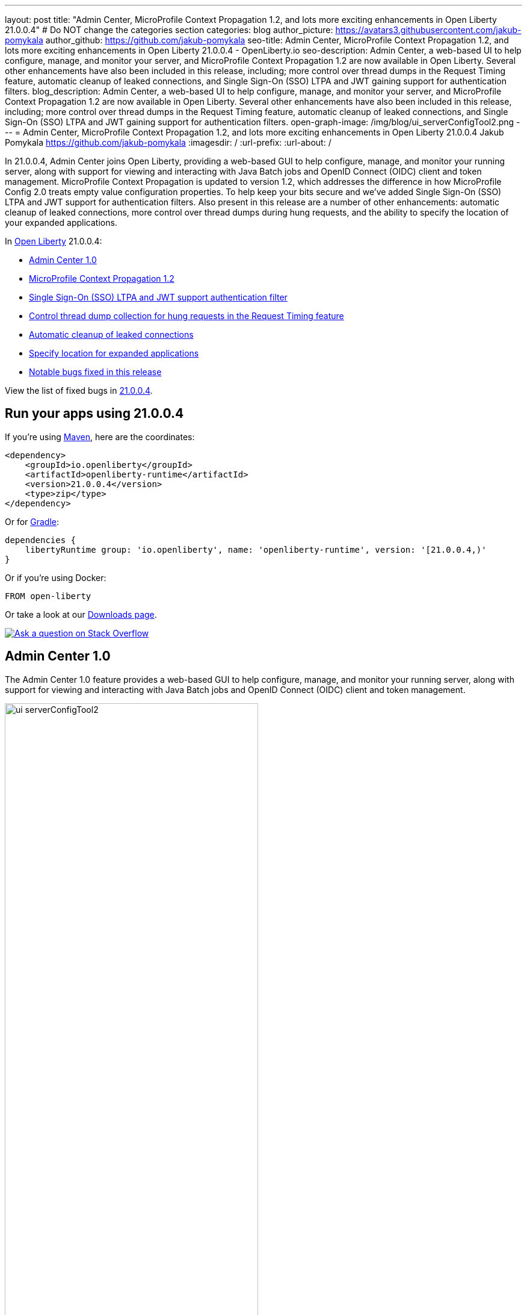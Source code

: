 ---
layout: post
title: "Admin Center, MicroProfile Context Propagation 1.2, and lots more exciting enhancements in Open Liberty 21.0.0.4"
# Do NOT change the categories section
categories: blog
author_picture: https://avatars3.githubusercontent.com/jakub-pomykala
author_github: https://github.com/jakub-pomykala
seo-title: Admin Center, MicroProfile Context Propagation 1.2, and lots more exciting enhancements in Open Liberty 21.0.0.4 - OpenLiberty.io
seo-description: Admin Center, a web-based UI to help configure, manage, and monitor your server, and MicroProfile Context Propagation 1.2 are now available in Open Liberty. Several other enhancements have also been included in this release, including; more control over thread dumps in the Request Timing feature, automatic cleanup of leaked connections, and Single Sign-On (SSO) LTPA and JWT gaining support for authentication filters.
blog_description: Admin Center, a web-based UI to help configure, manage, and monitor your server, and MicroProfile Context Propagation 1.2 are now available in Open Liberty. Several other enhancements have also been included in this release, including; more control over thread dumps in the Request Timing feature, automatic cleanup of leaked connections, and Single Sign-On (SSO) LTPA and JWT gaining support for authentication filters.
open-graph-image: /img/blog/ui_serverConfigTool2.png
---
= Admin Center, MicroProfile Context Propagation 1.2, and lots more exciting enhancements in Open Liberty 21.0.0.4
Jakub Pomykala <https://github.com/jakub-pomykala>
:imagesdir: /
:url-prefix:
:url-about: /
//Blank line here is necessary before starting the body of the post.


// tag::intro[]

In 21.0.0.4, Admin Center joins Open Liberty, providing a web-based GUI to help configure, manage, and monitor your running server, along with support for viewing and interacting with Java Batch jobs and OpenID Connect (OIDC) client and token management. MicroProfile Context Propagation is updated to version 1.2, which addresses the difference in how MicroProfile Config 2.0 treats empty value configuration properties. To help keep your bits secure and we've added Single Sign-On (SSO) LTPA and JWT support for authentication filters. Also present in this release are a number of other enhancements: automatic cleanup of leaked connections, more control over thread dumps during hung requests, and the ability to specify the location of your expanded applications.


In link:{url-about}[Open Liberty] 21.0.0.4:

* <<admincenter, Admin Center 1.0>>
* <<mpContextPropagation, MicroProfile Context Propagation 1.2>>
* <<SSO, Single Sign-On (SSO) LTPA and JWT support authentication filter>>
* <<requestTiming, Control thread dump collection for hung requests in the Request Timing feature>>
* <<JDBC, Automatic cleanup of leaked connections>>
* <<expandLocation, Specify location for expanded applications>>
// end::intro[]
* <<bugs, Notable bugs fixed in this release>>


View the list of fixed bugs in link:https://github.com/OpenLiberty/open-liberty/issues?q=label%3Arelease%3A21004+label%3A%22release+bug%22[21.0.0.4].

// tag::run[]
[#run]

== Run your apps using 21.0.0.4

If you're using link:{url-prefix}/guides/maven-intro.html[Maven], here are the coordinates:

[source,xml]
----
<dependency>
    <groupId>io.openliberty</groupId>
    <artifactId>openliberty-runtime</artifactId>
    <version>21.0.0.4</version>
    <type>zip</type>
</dependency>
----

Or for link:{url-prefix}/guides/gradle-intro.html[Gradle]:

[source,gradle]
----
dependencies {
    libertyRuntime group: 'io.openliberty', name: 'openliberty-runtime', version: '[21.0.0.4,)'
}
----

Or if you're using Docker:

[source]
----
FROM open-liberty
----
//end::run[]

Or take a look at our link:{url-prefix}/downloads/[Downloads page].

[link=https://stackoverflow.com/tags/open-liberty]
image::img/blog/blog_btn_stack.svg[Ask a question on Stack Overflow, align="center"]

//tag::features[]

[#admincenter]
== Admin Center 1.0

The Admin Center 1.0 feature provides a web-based GUI to help configure, manage, and monitor your running server, along with support for viewing and interacting with Java Batch jobs and OpenID Connect (OIDC) client and token management.

image::img/blog/ui_serverConfigTool2.png[ui serverConfigTool2 ,width=70%,align="center"]

In order to enable Admin Center, you'll need to add the adminCenter-1.0 feature, and an authorized user.  Since, for security reasons, Admin Center requires HTTPS, you'll also need to make sure you have configured the link:{url-prefix}/docs/latest/reference/config/httpEndpoint.html[`httpsPort`] and link:{url-prefix}/docs/latest/reference/config/keyStore.html[`keyStore`].

For example:
[source, xml]
----
<server description="Admin Center example">

  <!-- Enable features -->
  <featureManager>
    <feature>adminCenter-1.0</feature>
  </featureManager>

  <!-- To access this server from a remote client add a host attribute to the following element, e.g. host="*" -->
  <httpEndpoint id="defaultHttpEndpoint"
    host="*"
    httpPort="9080"
    httpsPort="9443" />

  <!-- Define a user with Administrator role -->
  <quickStartSecurity userName="admin" userPassword="adminpwd" />

  <keyStore id="defaultKeyStore" password="Liberty"/>

</server>
----

Once the server starts, you'll be able to access the Admin Center login page via https://host_name:port_number/adminCenter/ so if your loopback address is mapped to localhost, you would navigate to https://localhost:9443/adminCenter/ on the machine running your server.

Note: your browser might show a security prompt that you'll need to accept due to using a self-signed certificate.

image::img/blog/ui_login.png[ui login ,width=70%,align="center"]

For a deeper dive into Admin Center and the various tools and functionality it provides, visit the link:{url-prefix}/blog/2021/04/21/admin-center-21004.html[Admin Center: a GUI for Open Liberty] blog post.

[#mpContextPropagation]
== MicroProfile Context Propagation 1.2

MicroProfile Context Propagation is a stand-alone MicroProfile specification. MicroProfile Context Propagation enables you to create completion stages that behave deterministically with respect to thread context and leverages the autonomic tuning of the Open Liberty global thread pool for asynchronous dependent stages.

The 1.2 release of MicroProfile Context Propagation aligns with the link:{url-prefix}/blog/2021/03/19/microprofile40-open-liberty-21003.html[MicroProfile 4.0 platform], specifically addressing a difference in how link:{url-prefix}/blog/2021/03/31/microprofile-config-2.0.html[MicroProfile Config 2.0] treats empty value configuration properties. When using MicroProfile Config to specify an empty list of thread context types for MicroProfile Context Propagation to use as defaults, use a value of `None` rather than an empty value. An empty value in MicroProfile Config 2.0 indicates to override any lower ordinal config sources and instead use the built-in default value for the property.  For example, the combination of `mp.context.ManagedExecutor.cleared=None` and `mp.context.ManagedExecutor.propagated=Remaining` causes every context type to be propagated.

To enable the MicroProfile Context Propagation 1.2 feature, add the following to your server configuration:
[source, xml]
----
<featureManager>
  <feature>mpContextPropagation-1.2</feature>
  <!-- other features used by example code... -->
  <feature>servlet-4.0</feature>
  <feature>jdbc-4.2</feature>
  <feature>jndi-1.0</feature>
</featureManager>
----

Example usage within a Servlet:
[source, java]
----
private ManagedExecutor executor;

public void init(ServletConfig config) throws ServletException {
    executor = ManagedExecutor.builder()
                .propagated(ThreadContext.APPLICATION)
                .cleared(ThreadContext.ALL_REMAINING)
                .build();
}

public void destroy() {
    executor.shutdownNow();
}

public void doGet(HttpServletRequest req, HttpServletResponse resp)
    throws ServletException, IOException {
    ...
    executor.copy(unmanagedCompletionStage).thenAcceptAsync(value -> {
        // requires java:comp namespace of the application,
        DataSource ds = InitialContext.doLookup("java:comp/env/jdbc/ds");
        ...
    });
}
----

For more information please see:
* link:https://download.eclipse.org/microprofile/microprofile-context-propagation-1.2/microprofile-context-propagation-spec-1.2.html[MicroProfile Context Propagation 1.2 specification]
* link:https://download.eclipse.org/microprofile/microprofile-context-propagation-1.2/apidocs/[JavaDoc]


[#SSO]
== Single Sign-On (SSO) LTPA and JWT support authentication filter

With this new enhancement users can now use the authentication filter to select which HTTP servlet request should use link:{url-prefix}/docs/latest/reference/feature/appSecurity-3.0.html[LTPA] and link:{url-prefix}/docs/latest/reference/feature/jwtSso-1.0.html[JWT] for the SSO authentications.

Users can configure an authentication filter to specify whether certain requests for protected resources are authenticated with LTPA. If the request meets the criteria that are specified in the authentication filter, then the request can authenticate with LTPA to access the protected resource. Conversely, if the request does not meet the criteria that are configured in the LTPA authentication filter, then the user is prompted to provide login credentials.

[source, xml]
----
<ltpa keysFileName="yourLTPAKeysFileName.keys" keysPassword="keysPassword" expiration="120" authFilterRef="myAuthFilter"/>

<authFilter id="myAuthFilter">
         <requestUrl id="myRequestUrl" urlPattern="/SimpleServlet" matchType="contains"/>
</authFilter>
----

In the example above, request has a LTPA cookie and URLs that contain the `/SimpleServlet` pattern are authenticated by LTPA SSO authentication. However, if the request has a LTPA cookie but the URLs do not contain the `/SimpleServlet` pattern are authenticated by other authentication mechanisms.


Or users can configure an authentication filter to specify whether certain requests for protected resources are authenticated with JWT SSO. If the request meets the criteria that are specified in the authentication filter, then the request can authenticate with JWT to access the protected resource. Conversely, if the request does not meet the criteria that are configured in the JWT SSO authentication filter, then the user is prompted to provide login credentials.

[source, xml]
----
<jwtSso cookieName="myjwt" jwtBuilderRef="myBuilder" authFilterRef="myAuthFilter"/>
<authFilter id="myAuthFilter">
         <requestUrl id="myRequestUrl" urlPattern="/SimpleServlet" matchType="notContain"/>
</authFilter>
----

In the example above, same as for the LTPA authentication filter example: the request has JWT cookie and URLs that contain the `/SimpleServlet` pattern are authenticated by JWT SSO authentication. However, if the request has a JWT cookie but the URLs do not contain the `/SimpleServlet` pattern are authenticated by other authentication mechanisms.

For more information see:

* link:{url-prefix}/docs/latest/authentication-filters.html[Open Liberty Documentation for Authentication filters]

* link:{url-prefix}/docs/latest/reference/config/authFilter.html[Open Liberty Documentation for Authentication Filter (AuthFilter)]

[#requestTiming]
== Control thread dump collection for hung requests in the Request Timing feature

The Request Timing feature (`requestTiming-1.0`) provides diagnostic information when the duration of any request exceeds the configured threshold. It provides a way to monitor requests with respect to time. The feature can automatically detect slow and hung requests and provide detailed diagnostic information; warning messages, thread stacks, and the creation of thread dumps.

When a hung request is detected in the Request Timing feature, a warning message is written in the messages log file along with a dump of the events that happened during the request. Following that, a set of three thread dumps will be initiated, 1 minute apart. After the completion of the three thread dumps, further set of three thread dumps are created only if new requests are detected to be hanging.

Some operations teams do not want so many thread dumps to be generated due to performance overhead on requests that are known to be long. In previous Open Liberty releases, there was no option to disable the thread dumps from being generated.

In 21.0.0.4, you can now control whether the Request Timing feature collects thread dumps. By setting the new `enableThreadDumps` Request Timing server configuration attribute to false, thread dumps will not be created during hung requests. If `enableThreadDumps` is set to true or not specified at all, thread dumps will still be created.

The new Request Timing server configuration attribute can be configured in your server.xml as follows:

[source, xml]
----
<requestTiming includeContextInfo="true" slowRequestThreshold="120s" hungRequestThreshold="10s" sampleRate="1" enableThreadDumps="false"></requestTiming>`
----


The `enableThreadDumps` server configuration attribute can also be used in embedded Request Timing sub-elements:
`<servletTiming/>` or `<jdbcTiming/>`, as follows:

[source, xml]
----
<requestTiming includeContextInfo="true" slowRequestThreshold="120s" hungRequestThreshold="10s" sampleRate="1">
    <servletTiming appName="MyApp" servletName="MyServletApp" slowRequestThreshold="100s" hungRequestThreshold="5s" enableThreadDumps="false"/>
</requestTiming>`
----

NOTE: An embedded `<servletTiming/>` or `<jdbcTiming/>` configuration in the server.xml file overrides the configured slow and hung request threshold that are defined in `<requestTiming/>`.

For more information on the Request Timing feature, please refer to the following documentations:

* link:{url-prefix}/docs/latest/reference/feature/requestTiming-1.0.html[Open Liberty Documentation on requestTiming-1.0 feature]

* link:{url-prefix}/docs/latest/reference/config/requestTiming.html[Open Liberty Documentation on requestTiming Configuration]

[#JDBC]
== Automatic cleanup of leaked connections

Liberty connection management is enhanced with the ability to automatically detect and close unsharable connections that are left open by the application across the end of a request.

Occasionally, application code might forget to close an unsharable connection that it obtains, which prevents the connection from being returned to the connection pool for use by other requests. Over time, these leaked connections can degrade performance and eventually exhaust the connection pool. Liberty connection management now has the ability to detect and automatically close these leaked connections to prevent this from happening.

To take advantage of this new capability, configure one of the Liberty features that leverages the `connectionManager` element. For example, JDBC:
[source, xml]
----
<featureManager>
  <feature>jdbc-4.2</feature>
  <feature>jndi-1.0</feature>
  <!-- more features -->
</featureManager>
----

Configure your data sources and connection factories as usual, which automatically leverage the new capability (to disable it, configure `autoCloseConnections="false"` on a `<connectionManager>`).
[source, xml]
----
<dataSource id="DefaultDataSource">
  <connectionManager maxPoolSize="10"/>
  <jdbcDriver libraryRef="PostgreSQL"/>
  <properties.postgresql databaseName="TESTDB" serverName="localhost" portNumber="5432"/>
</dataSource>

<library id="PostgreSQL">
  <file name="/usr/local/postgresql/postgresql-42.2.18.jar"/>
</library>
----

Find out more at link:{url-prefix}/docs/latest/reference/config/connectionManager.html[Open Liberty Connection Manager Documentation]


[#expandLocation]
=== Specify location for expanded applications

With this enhancement users are now able to specify a expansion location (`expandLocation`) on the `applicationManager` configuration to be utilized when the `autoExpand` attribute is set to "true". As currently implemented, when an application is autoExpanded the default location for the expanded files are hard coded to `${server.config.dir}/apps/expanded/`.

Now with this enhancement in place, you can configure that location to a new value on the `filesystem`.
For example, the following configuration snippet would cause the application to be expanded at `${server.config.dir}/myApps/{appname}/`:

[source, xml]
----
  <applicationManager autoExpand="true" expandLocation="${server.config.dir}/myApps/" />
----

This enhancement gives users more flexibility regarding the location of their expanded applications.

Find out more at link:{url-prefix}/docs/latest/reference/config/applicationManager.html[Open Liberty Application Manager Documentation]

//end::features[]

[#bugs]
== Notable bugs fixed in this release

We’ve spent some time fixing bugs. The following sections describe just some of the issues resolved in this release. If you’re interested, here’s the link:https://github.com/OpenLiberty/open-liberty/issues?q=label%3Arelease%3A21004+label%3A%22release+bug%22[full list of bugs fixed in 21.0.0.4].

* link:https://github.com/OpenLiberty/open-liberty/issues/16113[Shared Class Cache not generated on Windows]
+
The IBM/OpenJ9 JDK Shared Class Cache may not have been generated on Windows if `IBM_JAVA_OPTIONS/OPENJ9_JAVA_OPTIONS` was not set causing slower startup performance.  With this fix, a Shared Class Cache will be created at `<WLP_USER_DIR>/servers/.classCache` improving the startup performance.

* link:https://github.com/OpenLiberty/open-liberty/issues/16054[HSTS Header not added on responses with 404 status]
+
In certain cases where the response is fully handled by the HTTP transport without invoking the WebContainer engine (e.g. a 404 response), the HTTP Strict-Transport-Security (`HSTS`) header was improperly omitted from the response even though the link:{url-prefix}/docs/latest/reference/config/webContainer.html[`addStrictTransportSecurityHeader`] was properly configured.  The HTTP transport's parsing of these properties now has new tracing, the HTTP transport will inspect the response and, when configured to do so, add the `HSTS` header if it is missing and if the scheme is 'https'. The `HTTPDispatcher=all` trace level can be used to see what the resulting header value will look like.

* link:https://github.com/OpenLiberty/open-liberty/issues/15989[Bump Netty dependencies to 4.1.62.Final]
+
Although Open Liberty is not vulnerable, we've updated Netty (used by the link:{url-prefix}/docs/21.0.0.3/reference/feature/grpcClient-1.0.html[gRPC Client 1.0] feature) to 4.1.62.Final in order to pull in a fix for a CVE.

== Get Open Liberty 21.0.0.4 now

Available through <<run,Maven, Gradle, Docker, and as a downloadable archive>>.
